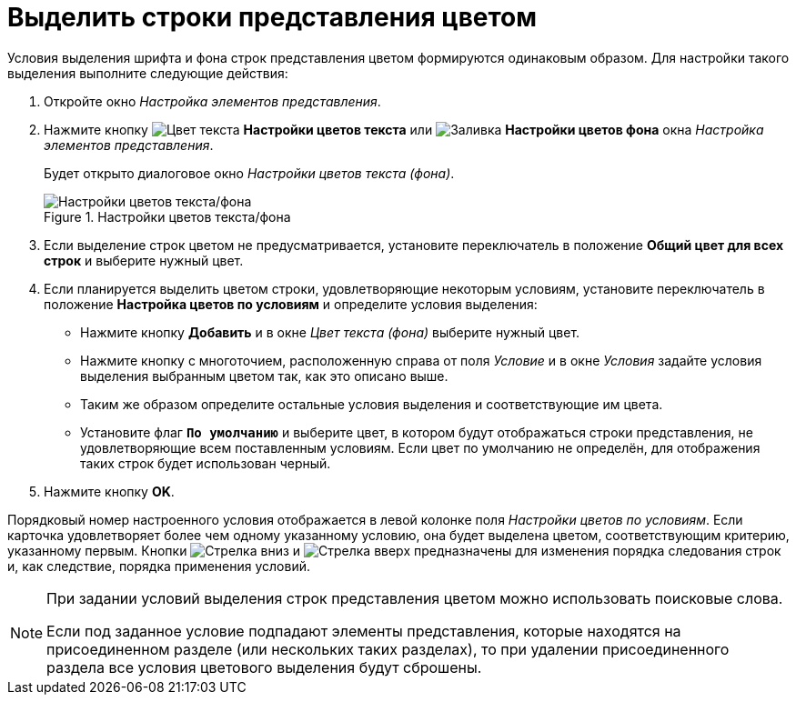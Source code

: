 = Выделить строки представления цветом

Условия выделения шрифта и фона строк представления цветом формируются одинаковым образом. Для настройки такого выделения выполните следующие действия:

. Откройте окно _Настройка элементов представления_.
. Нажмите кнопку image:buttons/Color_Text.png[Цвет текста] *Настройки цветов текста* или image:buttons/Color_Background.png[Заливка] *Настройки цветов фона* окна _Настройка элементов представления_.
+
Будет открыто диалоговое окно _Настройки цветов текста (фона)_.
+
.Настройки цветов текста/фона
image::row-color.png[Настройки цветов текста/фона]
+
. Если выделение строк цветом не предусматривается, установите переключатель в положение *Общий цвет для всех строк* и выберите нужный цвет.
. Если планируется выделить цветом строки, удовлетворяющие некоторым условиям, установите переключатель в положение *Настройка цветов по условиям* и определите условия выделения:
+
* Нажмите кнопку *Добавить* и в окне _Цвет текста (фона)_ выберите нужный цвет.
* Нажмите кнопку с многоточием, расположенную справа от поля _Условие_ и в окне _Условия_ задайте условия выделения выбранным цветом так, как это описано выше.
* Таким же образом определите остальные условия выделения и соответствующие им цвета.
* Установите флаг `*По умолчанию*` и выберите цвет, в котором будут отображаться строки представления, не удовлетворяющие всем поставленным условиям. Если цвет по умолчанию не определён, для отображения таких строк будет использован черный.
+
. Нажмите кнопку *OK*.

Порядковый номер настроенного условия отображается в левой колонке поля _Настройки цветов по условиям_. Если карточка удовлетворяет более чем одному указанному условию, она будет выделена цветом, соответствующим критерию, указанному первым. Кнопки image:buttons/ArrowDown.png[Стрелка вниз] и image:buttons/ArrowUp.png[Стрелка вверх] предназначены для изменения порядка следования строк и, как следствие, порядка применения условий.

[NOTE]
====
При задании условий выделения строк представления цветом можно использовать поисковые слова.

Если под заданное условие подпадают элементы представления, которые находятся на присоединенном разделе (или нескольких таких разделах), то при удалении присоединенного раздела все условия цветового выделения будут сброшены.
====
